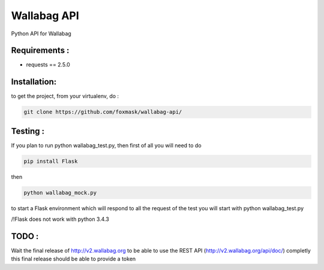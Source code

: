 ============
Wallabag API
============

Python API for Wallabag

Requirements :
==============
* requests == 2.5.0


Installation:
=============
to get the project, from your virtualenv, do :

.. code:: python

    git clone https://github.com/foxmask/wallabag-api/


Testing :
=========


If you plan to run python wallabag_test.py, then first of all you will need to do 

.. code:: python
    
    pip install Flask

then 

.. code:: python

    python wallabag_mock.py 

to start a Flask environment which will respond to all the request of the test you will start with python wallabag_test.py

/!\ Flask does not work with python 3.4.3

TODO :
======

Wait the final release of http://v2.wallabag.org to be able to use the REST API (http://v2.wallabag.org/api/doc/) completly
this final release should be able to provide a token

